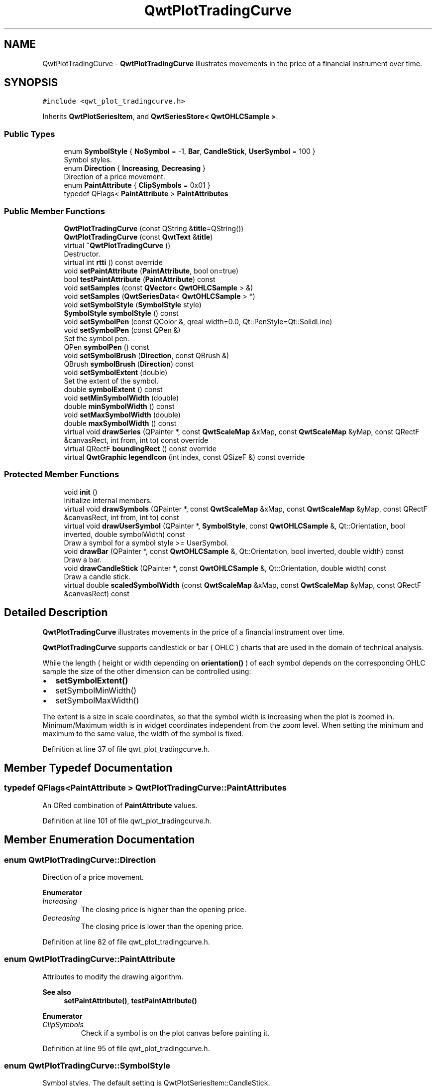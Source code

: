 .TH "QwtPlotTradingCurve" 3 "Sun Jul 18 2021" "Version 6.2.0" "Qwt User's Guide" \" -*- nroff -*-
.ad l
.nh
.SH NAME
QwtPlotTradingCurve \- \fBQwtPlotTradingCurve\fP illustrates movements in the price of a financial instrument over time\&.  

.SH SYNOPSIS
.br
.PP
.PP
\fC#include <qwt_plot_tradingcurve\&.h>\fP
.PP
Inherits \fBQwtPlotSeriesItem\fP, and \fBQwtSeriesStore< QwtOHLCSample >\fP\&.
.SS "Public Types"

.in +1c
.ti -1c
.RI "enum \fBSymbolStyle\fP { \fBNoSymbol\fP = -1, \fBBar\fP, \fBCandleStick\fP, \fBUserSymbol\fP = 100 }"
.br
.RI "Symbol styles\&. "
.ti -1c
.RI "enum \fBDirection\fP { \fBIncreasing\fP, \fBDecreasing\fP }"
.br
.RI "Direction of a price movement\&. "
.ti -1c
.RI "enum \fBPaintAttribute\fP { \fBClipSymbols\fP = 0x01 }"
.br
.ti -1c
.RI "typedef QFlags< \fBPaintAttribute\fP > \fBPaintAttributes\fP"
.br
.in -1c
.SS "Public Member Functions"

.in +1c
.ti -1c
.RI "\fBQwtPlotTradingCurve\fP (const QString &\fBtitle\fP=QString())"
.br
.ti -1c
.RI "\fBQwtPlotTradingCurve\fP (const \fBQwtText\fP &\fBtitle\fP)"
.br
.ti -1c
.RI "virtual \fB~QwtPlotTradingCurve\fP ()"
.br
.RI "Destructor\&. "
.ti -1c
.RI "virtual int \fBrtti\fP () const override"
.br
.ti -1c
.RI "void \fBsetPaintAttribute\fP (\fBPaintAttribute\fP, bool on=true)"
.br
.ti -1c
.RI "bool \fBtestPaintAttribute\fP (\fBPaintAttribute\fP) const"
.br
.ti -1c
.RI "void \fBsetSamples\fP (const \fBQVector\fP< \fBQwtOHLCSample\fP > &)"
.br
.ti -1c
.RI "void \fBsetSamples\fP (\fBQwtSeriesData\fP< \fBQwtOHLCSample\fP > *)"
.br
.ti -1c
.RI "void \fBsetSymbolStyle\fP (\fBSymbolStyle\fP style)"
.br
.ti -1c
.RI "\fBSymbolStyle\fP \fBsymbolStyle\fP () const"
.br
.ti -1c
.RI "void \fBsetSymbolPen\fP (const QColor &, qreal width=0\&.0, Qt::PenStyle=Qt::SolidLine)"
.br
.ti -1c
.RI "void \fBsetSymbolPen\fP (const QPen &)"
.br
.RI "Set the symbol pen\&. "
.ti -1c
.RI "QPen \fBsymbolPen\fP () const"
.br
.ti -1c
.RI "void \fBsetSymbolBrush\fP (\fBDirection\fP, const QBrush &)"
.br
.ti -1c
.RI "QBrush \fBsymbolBrush\fP (\fBDirection\fP) const"
.br
.ti -1c
.RI "void \fBsetSymbolExtent\fP (double)"
.br
.RI "Set the extent of the symbol\&. "
.ti -1c
.RI "double \fBsymbolExtent\fP () const"
.br
.ti -1c
.RI "void \fBsetMinSymbolWidth\fP (double)"
.br
.ti -1c
.RI "double \fBminSymbolWidth\fP () const"
.br
.ti -1c
.RI "void \fBsetMaxSymbolWidth\fP (double)"
.br
.ti -1c
.RI "double \fBmaxSymbolWidth\fP () const"
.br
.ti -1c
.RI "virtual void \fBdrawSeries\fP (QPainter *, const \fBQwtScaleMap\fP &xMap, const \fBQwtScaleMap\fP &yMap, const QRectF &canvasRect, int from, int to) const override"
.br
.ti -1c
.RI "virtual QRectF \fBboundingRect\fP () const override"
.br
.ti -1c
.RI "virtual \fBQwtGraphic\fP \fBlegendIcon\fP (int index, const QSizeF &) const override"
.br
.in -1c
.SS "Protected Member Functions"

.in +1c
.ti -1c
.RI "void \fBinit\fP ()"
.br
.RI "Initialize internal members\&. "
.ti -1c
.RI "virtual void \fBdrawSymbols\fP (QPainter *, const \fBQwtScaleMap\fP &xMap, const \fBQwtScaleMap\fP &yMap, const QRectF &canvasRect, int from, int to) const"
.br
.ti -1c
.RI "virtual void \fBdrawUserSymbol\fP (QPainter *, \fBSymbolStyle\fP, const \fBQwtOHLCSample\fP &, Qt::Orientation, bool inverted, double symbolWidth) const"
.br
.RI "Draw a symbol for a symbol style >= UserSymbol\&. "
.ti -1c
.RI "void \fBdrawBar\fP (QPainter *, const \fBQwtOHLCSample\fP &, Qt::Orientation, bool inverted, double width) const"
.br
.RI "Draw a bar\&. "
.ti -1c
.RI "void \fBdrawCandleStick\fP (QPainter *, const \fBQwtOHLCSample\fP &, Qt::Orientation, double width) const"
.br
.RI "Draw a candle stick\&. "
.ti -1c
.RI "virtual double \fBscaledSymbolWidth\fP (const \fBQwtScaleMap\fP &xMap, const \fBQwtScaleMap\fP &yMap, const QRectF &canvasRect) const"
.br
.in -1c
.SH "Detailed Description"
.PP 
\fBQwtPlotTradingCurve\fP illustrates movements in the price of a financial instrument over time\&. 

\fBQwtPlotTradingCurve\fP supports candlestick or bar ( OHLC ) charts that are used in the domain of technical analysis\&.
.PP
While the length ( height or width depending on \fBorientation()\fP ) of each symbol depends on the corresponding OHLC sample the size of the other dimension can be controlled using:
.PP
.IP "\(bu" 2
\fBsetSymbolExtent()\fP
.IP "\(bu" 2
setSymbolMinWidth()
.IP "\(bu" 2
setSymbolMaxWidth()
.PP
.PP
The extent is a size in scale coordinates, so that the symbol width is increasing when the plot is zoomed in\&. Minimum/Maximum width is in widget coordinates independent from the zoom level\&. When setting the minimum and maximum to the same value, the width of the symbol is fixed\&. 
.PP
Definition at line 37 of file qwt_plot_tradingcurve\&.h\&.
.SH "Member Typedef Documentation"
.PP 
.SS "typedef QFlags<\fBPaintAttribute\fP > \fBQwtPlotTradingCurve::PaintAttributes\fP"
An ORed combination of \fBPaintAttribute\fP values\&. 
.PP
Definition at line 101 of file qwt_plot_tradingcurve\&.h\&.
.SH "Member Enumeration Documentation"
.PP 
.SS "enum \fBQwtPlotTradingCurve::Direction\fP"

.PP
Direction of a price movement\&. 
.PP
\fBEnumerator\fP
.in +1c
.TP
\fB\fIIncreasing \fP\fP
The closing price is higher than the opening price\&. 
.TP
\fB\fIDecreasing \fP\fP
The closing price is lower than the opening price\&. 
.PP
Definition at line 82 of file qwt_plot_tradingcurve\&.h\&.
.SS "enum \fBQwtPlotTradingCurve::PaintAttribute\fP"
Attributes to modify the drawing algorithm\&. 
.PP
\fBSee also\fP
.RS 4
\fBsetPaintAttribute()\fP, \fBtestPaintAttribute()\fP 
.RE
.PP

.PP
\fBEnumerator\fP
.in +1c
.TP
\fB\fIClipSymbols \fP\fP
Check if a symbol is on the plot canvas before painting it\&. 
.PP
Definition at line 95 of file qwt_plot_tradingcurve\&.h\&.
.SS "enum \fBQwtPlotTradingCurve::SymbolStyle\fP"

.PP
Symbol styles\&. The default setting is QwtPlotSeriesItem::CandleStick\&. 
.PP
\fBSee also\fP
.RS 4
\fBsetSymbolStyle()\fP, \fBsymbolStyle()\fP 
.RE
.PP

.PP
\fBEnumerator\fP
.in +1c
.TP
\fB\fINoSymbol \fP\fP
Nothing is displayed\&. 
.TP
\fB\fIBar \fP\fP
A line on the chart shows the price range (the highest and lowest prices) over one unit of time, e\&.g\&. one day or one hour\&. Tick marks project from each side of the line indicating the opening and closing price\&. 
.TP
\fB\fICandleStick \fP\fP
The range between opening/closing price are displayed as a filled box\&. The fill brush depends on the direction of the price movement\&. The box is connected to the highest/lowest values by lines\&. 
.TP
\fB\fIUserSymbol \fP\fP
SymbolTypes >= UserSymbol are displayed by \fBdrawUserSymbol()\fP, that needs to be overloaded and implemented in derived curve classes\&.
.PP
\fBSee also\fP
.RS 4
\fBdrawUserSymbol()\fP 
.RE
.PP

.PP
Definition at line 48 of file qwt_plot_tradingcurve\&.h\&.
.SH "Constructor & Destructor Documentation"
.PP 
.SS "QwtPlotTradingCurve::QwtPlotTradingCurve (const QString & title = \fCQString()\fP)\fC [explicit]\fP"
Constructor 
.PP
\fBParameters\fP
.RS 4
\fItitle\fP Title of the curve 
.RE
.PP

.PP
Definition at line 70 of file qwt_plot_tradingcurve\&.cpp\&.
.SS "QwtPlotTradingCurve::QwtPlotTradingCurve (const \fBQwtText\fP & title)\fC [explicit]\fP"
Constructor 
.PP
\fBParameters\fP
.RS 4
\fItitle\fP Title of the curve 
.RE
.PP

.PP
Definition at line 60 of file qwt_plot_tradingcurve\&.cpp\&.
.SH "Member Function Documentation"
.PP 
.SS "QRectF QwtPlotTradingCurve::boundingRect () const\fC [override]\fP, \fC [virtual]\fP"

.PP
\fBReturns\fP
.RS 4
Bounding rectangle of all samples\&. For an empty series the rectangle is invalid\&. 
.RE
.PP

.PP
Reimplemented from \fBQwtPlotSeriesItem\fP\&.
.PP
Definition at line 365 of file qwt_plot_tradingcurve\&.cpp\&.
.SS "void QwtPlotTradingCurve::drawBar (QPainter * painter, const \fBQwtOHLCSample\fP & sample, Qt::Orientation orientation, bool inverted, double width) const\fC [protected]\fP"

.PP
Draw a bar\&. 
.PP
\fBParameters\fP
.RS 4
\fIpainter\fP Qt painter, initialized with pen/brush 
.br
\fIsample\fP Sample, already translated into paint device coordinates 
.br
\fIorientation\fP Vertical or horizontal 
.br
\fIinverted\fP When inverted is false the open tick is painted to the left/top, otherwise it is painted right/bottom\&. The close tick is painted in the opposite direction of the open tick\&. painted in the opposite d opposite direction\&. 
.br
\fIwidth\fP Width or height of the candle, depending on the orientation
.RE
.PP
\fBSee also\fP
.RS 4
\fBBar\fP 
.RE
.PP

.PP
Definition at line 562 of file qwt_plot_tradingcurve\&.cpp\&.
.SS "void QwtPlotTradingCurve::drawCandleStick (QPainter * painter, const \fBQwtOHLCSample\fP & sample, Qt::Orientation orientation, double width) const\fC [protected]\fP"

.PP
Draw a candle stick\&. 
.PP
\fBParameters\fP
.RS 4
\fIpainter\fP Qt painter, initialized with pen/brush 
.br
\fIsample\fP Samples already translated into paint device coordinates 
.br
\fIorientation\fP Vertical or horizontal 
.br
\fIwidth\fP Width or height of the candle, depending on the orientation
.RE
.PP
\fBSee also\fP
.RS 4
\fBCandleStick\fP 
.RE
.PP

.PP
Definition at line 601 of file qwt_plot_tradingcurve\&.cpp\&.
.SS "void QwtPlotTradingCurve::drawSeries (QPainter * painter, const \fBQwtScaleMap\fP & xMap, const \fBQwtScaleMap\fP & yMap, const QRectF & canvasRect, int from, int to) const\fC [override]\fP, \fC [virtual]\fP"
Draw an interval of the curve
.PP
\fBParameters\fP
.RS 4
\fIpainter\fP Painter 
.br
\fIxMap\fP Maps x-values into pixel coordinates\&. 
.br
\fIyMap\fP Maps y-values into pixel coordinates\&. 
.br
\fIcanvasRect\fP Contents rectangle of the canvas 
.br
\fIfrom\fP Index of the first point to be painted 
.br
\fIto\fP Index of the last point to be painted\&. If to < 0 the curve will be painted to its last point\&.
.RE
.PP
\fBSee also\fP
.RS 4
\fBdrawSymbols()\fP 
.RE
.PP

.PP
Implements \fBQwtPlotSeriesItem\fP\&.
.PP
Definition at line 387 of file qwt_plot_tradingcurve\&.cpp\&.
.SS "void QwtPlotTradingCurve::drawSymbols (QPainter * painter, const \fBQwtScaleMap\fP & xMap, const \fBQwtScaleMap\fP & yMap, const QRectF & canvasRect, int from, int to) const\fC [protected]\fP, \fC [virtual]\fP"
Draw symbols
.PP
\fBParameters\fP
.RS 4
\fIpainter\fP Painter 
.br
\fIxMap\fP x map 
.br
\fIyMap\fP y map 
.br
\fIcanvasRect\fP Contents rectangle of the canvas 
.br
\fIfrom\fP Index of the first point to be painted 
.br
\fIto\fP Index of the last point to be painted
.RE
.PP
\fBSee also\fP
.RS 4
\fBdrawSeries()\fP 
.RE
.PP

.PP
Definition at line 420 of file qwt_plot_tradingcurve\&.cpp\&.
.SS "void QwtPlotTradingCurve::drawUserSymbol (QPainter * painter, \fBSymbolStyle\fP symbolStyle, const \fBQwtOHLCSample\fP & sample, Qt::Orientation orientation, bool inverted, double symbolWidth) const\fC [protected]\fP, \fC [virtual]\fP"

.PP
Draw a symbol for a symbol style >= UserSymbol\&. The implementation does nothing and is intended to be overloaded
.PP
\fBParameters\fP
.RS 4
\fIpainter\fP Qt painter, initialized with pen/brush 
.br
\fIsymbolStyle\fP Symbol style 
.br
\fIsample\fP Samples already translated into paint device coordinates 
.br
\fIorientation\fP Vertical or horizontal 
.br
\fIinverted\fP True, when the opposite scale ( Qt::Vertical: x, Qt::Horizontal: y ) is increasing in the opposite direction as QPainter coordinates\&. 
.br
\fIsymbolWidth\fP Width of the symbol in paint device coordinates 
.RE
.PP

.PP
Definition at line 534 of file qwt_plot_tradingcurve\&.cpp\&.
.SS "\fBQwtGraphic\fP QwtPlotTradingCurve::legendIcon (int index, const QSizeF & size) const\fC [override]\fP, \fC [virtual]\fP"

.PP
\fBReturns\fP
.RS 4
A rectangle filled with the color of the symbol pen
.RE
.PP
\fBParameters\fP
.RS 4
\fIindex\fP Index of the legend entry ( usually there is only one ) 
.br
\fIsize\fP Icon size
.RE
.PP
\fBSee also\fP
.RS 4
\fBsetLegendIconSize()\fP, \fBlegendData()\fP 
.RE
.PP

.PP
Reimplemented from \fBQwtPlotItem\fP\&.
.PP
Definition at line 642 of file qwt_plot_tradingcurve\&.cpp\&.
.SS "double QwtPlotTradingCurve::maxSymbolWidth () const"

.PP
\fBReturns\fP
.RS 4
Maximum for the symbol width 
.RE
.PP
\fBSee also\fP
.RS 4
\fBsetMaxSymbolWidth()\fP, \fBminSymbolWidth()\fP, \fBsymbolExtent()\fP 
.RE
.PP

.PP
Definition at line 356 of file qwt_plot_tradingcurve\&.cpp\&.
.SS "double QwtPlotTradingCurve::minSymbolWidth () const"

.PP
\fBReturns\fP
.RS 4
Minmum for the symbol width 
.RE
.PP
\fBSee also\fP
.RS 4
\fBsetMinSymbolWidth()\fP, \fBmaxSymbolWidth()\fP, \fBsymbolExtent()\fP 
.RE
.PP

.PP
Definition at line 328 of file qwt_plot_tradingcurve\&.cpp\&.
.SS "int QwtPlotTradingCurve::rtti () const\fC [override]\fP, \fC [virtual]\fP"

.PP
\fBReturns\fP
.RS 4
\fBQwtPlotItem::Rtti_PlotTradingCurve\fP 
.RE
.PP

.PP
Reimplemented from \fBQwtPlotItem\fP\&.
.PP
Definition at line 95 of file qwt_plot_tradingcurve\&.cpp\&.
.SS "double QwtPlotTradingCurve::scaledSymbolWidth (const \fBQwtScaleMap\fP & xMap, const \fBQwtScaleMap\fP & yMap, const QRectF & canvasRect) const\fC [protected]\fP, \fC [virtual]\fP"
Calculate the symbol width in paint coordinates
.PP
The width is calculated by scaling the symbol extent into paint device coordinates bounded by the minimum/maximum symbol width\&.
.PP
\fBParameters\fP
.RS 4
\fIxMap\fP Maps x-values into pixel coordinates\&. 
.br
\fIyMap\fP Maps y-values into pixel coordinates\&. 
.br
\fIcanvasRect\fP Contents rectangle of the canvas
.RE
.PP
\fBReturns\fP
.RS 4
Symbol width in paint coordinates
.RE
.PP
\fBSee also\fP
.RS 4
\fBsymbolExtent()\fP, \fBminSymbolWidth()\fP, \fBmaxSymbolWidth()\fP 
.RE
.PP

.PP
Definition at line 664 of file qwt_plot_tradingcurve\&.cpp\&.
.SS "void QwtPlotTradingCurve::setMaxSymbolWidth (double width)"
Set a maximum for the symbol width
.PP
A value <= 0\&.0 means an unlimited width
.PP
\fBParameters\fP
.RS 4
\fIwidth\fP Width in paint device coordinates 
.RE
.PP
\fBSee also\fP
.RS 4
\fBmaxSymbolWidth()\fP, \fBsetMinSymbolWidth()\fP, \fBsetSymbolExtent()\fP 
.RE
.PP

.PP
Definition at line 341 of file qwt_plot_tradingcurve\&.cpp\&.
.SS "void QwtPlotTradingCurve::setMinSymbolWidth (double width)"
Set a minimum for the symbol width
.PP
\fBParameters\fP
.RS 4
\fIwidth\fP Width in paint device coordinates 
.RE
.PP
\fBSee also\fP
.RS 4
\fBminSymbolWidth()\fP, \fBsetMaxSymbolWidth()\fP, \fBsetSymbolExtent()\fP 
.RE
.PP

.PP
Definition at line 312 of file qwt_plot_tradingcurve\&.cpp\&.
.SS "void QwtPlotTradingCurve::setPaintAttribute (\fBPaintAttribute\fP attribute, bool on = \fCtrue\fP)"
Specify an attribute how to draw the curve
.PP
\fBParameters\fP
.RS 4
\fIattribute\fP Paint attribute 
.br
\fIon\fP On/Off 
.RE
.PP
\fBSee also\fP
.RS 4
\fBtestPaintAttribute()\fP 
.RE
.PP

.PP
Definition at line 107 of file qwt_plot_tradingcurve\&.cpp\&.
.SS "void QwtPlotTradingCurve::setSamples (const \fBQVector\fP< \fBQwtOHLCSample\fP > & samples)"
Initialize data with an array of samples\&. 
.PP
\fBParameters\fP
.RS 4
\fIsamples\fP Vector of samples
.RE
.PP
\fBSee also\fP
.RS 4
QwtPlotSeriesItem::setData() 
.RE
.PP

.PP
Definition at line 132 of file qwt_plot_tradingcurve\&.cpp\&.
.SS "void QwtPlotTradingCurve::setSamples (\fBQwtSeriesData\fP< \fBQwtOHLCSample\fP > * data)"
Assign a series of samples
.PP
\fBsetSamples()\fP is just a wrapper for \fBsetData()\fP without any additional value - beside that it is easier to find for the developer\&.
.PP
\fBParameters\fP
.RS 4
\fIdata\fP Data 
.RE
.PP
\fBWarning\fP
.RS 4
The item takes ownership of the data object, deleting it when its not used anymore\&. 
.RE
.PP

.PP
Definition at line 148 of file qwt_plot_tradingcurve\&.cpp\&.
.SS "void QwtPlotTradingCurve::setSymbolBrush (\fBDirection\fP direction, const QBrush & brush)"
Set the symbol brush
.PP
\fBParameters\fP
.RS 4
\fIdirection\fP Direction type 
.br
\fIbrush\fP Brush used to fill the body of all candlestick symbols with the direction
.RE
.PP
\fBSee also\fP
.RS 4
\fBsymbolBrush()\fP, \fBsetSymbolPen()\fP 
.RE
.PP

.PP
Definition at line 238 of file qwt_plot_tradingcurve\&.cpp\&.
.SS "void QwtPlotTradingCurve::setSymbolExtent (double extent)"

.PP
Set the extent of the symbol\&. The width of the symbol is given in scale coordinates\&. When painting a symbol the width is scaled into paint device coordinates by \fBscaledSymbolWidth()\fP\&. The scaled width is bounded by \fBminSymbolWidth()\fP, \fBmaxSymbolWidth()\fP
.PP
\fBParameters\fP
.RS 4
\fIextent\fP Symbol width in scale coordinates
.RE
.PP
\fBSee also\fP
.RS 4
\fBsymbolExtent()\fP, \fBscaledSymbolWidth()\fP, \fBsetMinSymbolWidth()\fP, \fBsetMaxSymbolWidth()\fP 
.RE
.PP

.PP
Definition at line 284 of file qwt_plot_tradingcurve\&.cpp\&.
.SS "void QwtPlotTradingCurve::setSymbolPen (const QColor & color, qreal width = \fC0\&.0\fP, Qt::PenStyle style = \fCQt::SolidLine\fP)"
Build and assign the symbol pen
.PP
In Qt5 the default pen width is 1\&.0 ( 0\&.0 in Qt4 ) what makes it non cosmetic ( see QPen::isCosmetic() )\&. This method has been introduced to hide this incompatibility\&.
.PP
\fBParameters\fP
.RS 4
\fIcolor\fP Pen color 
.br
\fIwidth\fP Pen width 
.br
\fIstyle\fP Pen style
.RE
.PP
\fBSee also\fP
.RS 4
pen(), brush() 
.RE
.PP

.PP
Definition at line 195 of file qwt_plot_tradingcurve\&.cpp\&.
.SS "void QwtPlotTradingCurve::setSymbolPen (const QPen & pen)"

.PP
Set the symbol pen\&. The symbol pen is used for rendering the lines of the bar or candlestick symbols
.PP
\fBSee also\fP
.RS 4
\fBsymbolPen()\fP, \fBsetSymbolBrush()\fP 
.RE
.PP

.PP
Definition at line 209 of file qwt_plot_tradingcurve\&.cpp\&.
.SS "void QwtPlotTradingCurve::setSymbolStyle (\fBSymbolStyle\fP style)"
Set the symbol style
.PP
\fBParameters\fP
.RS 4
\fIstyle\fP Symbol style
.RE
.PP
\fBSee also\fP
.RS 4
\fBsymbolStyle()\fP, \fBsetSymbolExtent()\fP, \fBsetSymbolPen()\fP, \fBsetSymbolBrush()\fP 
.RE
.PP

.PP
Definition at line 162 of file qwt_plot_tradingcurve\&.cpp\&.
.SS "QBrush QwtPlotTradingCurve::symbolBrush (\fBDirection\fP direction) const"

.PP
\fBParameters\fP
.RS 4
\fIdirection\fP 
.RE
.PP
\fBReturns\fP
.RS 4
Brush used to fill the body of all candlestick symbols with the direction
.RE
.PP
\fBSee also\fP
.RS 4
\fBsetSymbolPen()\fP, \fBsymbolBrush()\fP 
.RE
.PP

.PP
Definition at line 262 of file qwt_plot_tradingcurve\&.cpp\&.
.SS "double QwtPlotTradingCurve::symbolExtent () const"

.PP
\fBReturns\fP
.RS 4
Extent of a symbol in scale coordinates 
.RE
.PP
\fBSee also\fP
.RS 4
\fBsetSymbolExtent()\fP, \fBscaledSymbolWidth()\fP, \fBminSymbolWidth()\fP, \fBmaxSymbolWidth()\fP 
.RE
.PP

.PP
Definition at line 301 of file qwt_plot_tradingcurve\&.cpp\&.
.SS "QPen QwtPlotTradingCurve::symbolPen () const"

.PP
\fBReturns\fP
.RS 4
Symbol pen 
.RE
.PP
\fBSee also\fP
.RS 4
\fBsetSymbolPen()\fP, \fBsymbolBrush()\fP 
.RE
.PP

.PP
Definition at line 224 of file qwt_plot_tradingcurve\&.cpp\&.
.SS "\fBQwtPlotTradingCurve::SymbolStyle\fP QwtPlotTradingCurve::symbolStyle () const"

.PP
\fBReturns\fP
.RS 4
Symbol style 
.RE
.PP
\fBSee also\fP
.RS 4
\fBsetSymbolStyle()\fP, \fBsymbolExtent()\fP, \fBsymbolPen()\fP, \fBsymbolBrush()\fP 
.RE
.PP

.PP
Definition at line 177 of file qwt_plot_tradingcurve\&.cpp\&.
.SS "bool QwtPlotTradingCurve::testPaintAttribute (\fBPaintAttribute\fP attribute) const"

.PP
\fBReturns\fP
.RS 4
True, when attribute is enabled 
.RE
.PP
\fBSee also\fP
.RS 4
\fBPaintAttribute\fP, \fBsetPaintAttribute()\fP 
.RE
.PP

.PP
Definition at line 120 of file qwt_plot_tradingcurve\&.cpp\&.

.SH "Author"
.PP 
Generated automatically by Doxygen for Qwt User's Guide from the source code\&.
